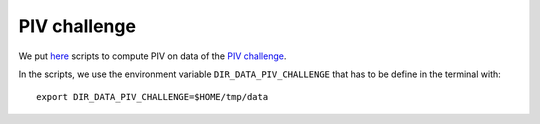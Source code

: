 PIV challenge
=============

We put `here
<https://foss.heptapod.net/fluiddyn/fluidimage/tree/branch/default/doc/examples/pivchallenge>`__
scripts to compute PIV on data of the `PIV challenge
<http://www.pivchallenge.org>`_.

In the scripts, we use the environment variable
``DIR_DATA_PIV_CHALLENGE`` that has to be define in the terminal
with::

  export DIR_DATA_PIV_CHALLENGE=$HOME/tmp/data
